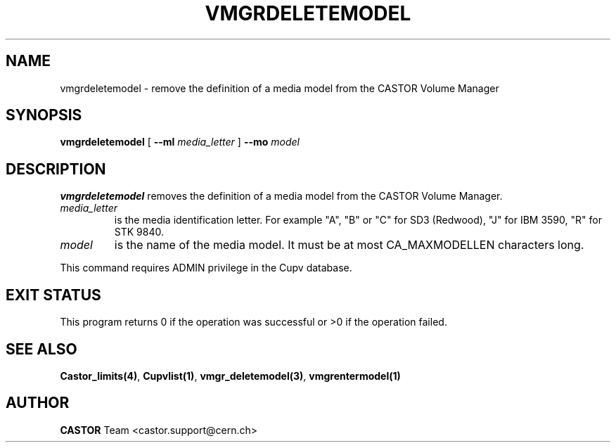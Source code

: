.\" Copyright (C) 2002 by CERN/IT/DS/HSM
.\" All rights reserved
.\"
.TH VMGRDELETEMODEL 1 "$Date: 2002/08/23 12:43:05 $" CASTOR "vmgr Administrator Commands"
.SH NAME
vmgrdeletemodel \- remove the definition of a media model from the CASTOR Volume Manager
.SH SYNOPSIS
.B vmgrdeletemodel
[
.BI --ml " media_letter"
]
.BI --mo " model"
.SH DESCRIPTION
.B vmgrdeletemodel
removes the definition of a media model from the CASTOR Volume Manager.
.TP
.I media_letter
is the media identification letter. For example "A", "B" or "C" for SD3 (Redwood),
"J" for IBM 3590, "R" for STK 9840.
.TP
.I model
is the name of the media model.
It must be at most CA_MAXMODELLEN characters long.
.LP
This command requires ADMIN privilege in the Cupv database.
.SH EXIT STATUS
This program returns 0 if the operation was successful or >0 if the operation
failed.
.SH SEE ALSO
.BR Castor_limits(4) ,
.BR Cupvlist(1) ,
.BR vmgr_deletemodel(3) ,
.B vmgrentermodel(1)
.SH AUTHOR
\fBCASTOR\fP Team <castor.support@cern.ch>
